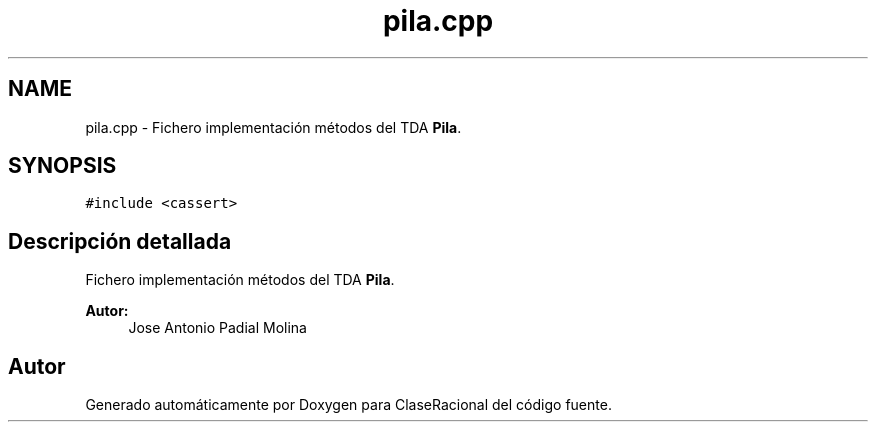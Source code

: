 .TH "pila.cpp" 3 "Miércoles, 24 de Octubre de 2018" "ClaseRacional" \" -*- nroff -*-
.ad l
.nh
.SH NAME
pila.cpp \- Fichero implementación métodos del TDA \fBPila\fP\&.  

.SH SYNOPSIS
.br
.PP
\fC#include <cassert>\fP
.br

.SH "Descripción detallada"
.PP 
Fichero implementación métodos del TDA \fBPila\fP\&. 


.PP
\fBAutor:\fP
.RS 4
Jose Antonio Padial Molina 
.RE
.PP

.SH "Autor"
.PP 
Generado automáticamente por Doxygen para ClaseRacional del código fuente\&.
